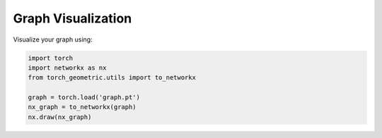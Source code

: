 =====================
Graph Visualization
=====================

.. image:: _static/demo_graph.png
   :alt: Example graph output
   :width: 400px
   :align: center

Visualize your graph using:

.. code-block:: python

    import torch
    import networkx as nx
    from torch_geometric.utils import to_networkx

    graph = torch.load('graph.pt')
    nx_graph = to_networkx(graph)
    nx.draw(nx_graph)

